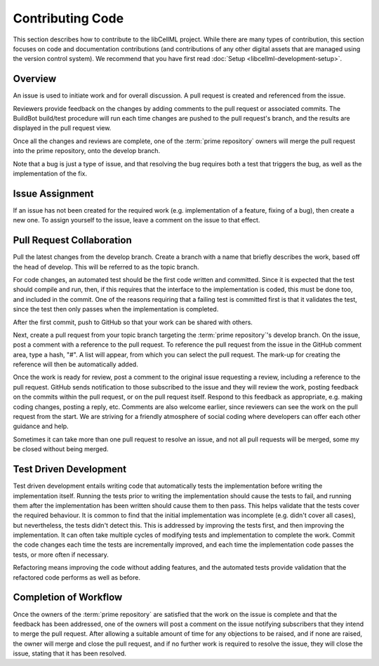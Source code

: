 .. _Developer Contribution for libCellML:

=================
Contributing Code
=================

This section describes how to contribute to the libCellML project.  While there are many types of contribution, this section focuses on code and documentation contributions (and contributions of any other digital assets that are managed using the version control system).  We recommend that you have first read :doc:`Setup <libcellml-development-setup>`. 

.. contents:

Overview
========

An issue is used to initiate work and for overall discussion.  A pull request is created and referenced from the issue.

Reviewers provide feedback on the changes by adding comments to the pull request or associated commits. The BuildBot build/test procedure will run each time changes are pushed to the pull request's branch, and the results are displayed in the pull request view.

Once all the changes and reviews are complete, one of the :term:`prime repository` owners will merge the pull request into the prime repository, onto the develop branch.

Note that a bug is just a type of issue, and that resolving the bug requires both a test that triggers the bug, as well as the implementation of the fix.

Issue Assignment
================

If an issue has not been created for the required work (e.g. implementation of a feature, fixing of a bug), then create a new one. To assign yourself to the issue, leave a comment on the issue to that effect.


Pull Request Collaboration
==========================

Pull the latest changes from the develop branch.  Create a branch with a name that briefly describes the work, based off the head of develop. This will be referred to as the topic branch.

For code changes, an automated test should be the first code written and committed.
Since it is expected that the test should compile and run, then, if this requires that the interface to the implementation is coded,
this must be done too, and included in the commit.  One of the reasons requiring that a failing test
is committed first is that it validates the test, since the test then only passes when the implementation is completed.  

After the first commit, push to GitHub so that your work can be shared with others.

Next, create a pull request from your topic branch targeting the :term:`prime repository`'s develop branch.  On the issue, post a comment with a reference to the pull request.  To reference the pull request from the issue in the GitHub comment area, type a hash, "#". A list will appear, from which you can select the pull request. The mark-up for creating the reference will then be automatically added.

Once the work is ready for review, post a comment to the original issue requesting a review, including a reference to the pull request.
GitHub sends notification to those subscribed to the issue and they will review the work, posting feedback on the commits within the pull request, or on the pull request itself.  Respond to this feedback as appropriate, e.g. making coding changes, posting a reply, etc.  Comments are also welcome earlier, since reviewers can see the work on the pull request from the start.  We are striving for a friendly atmosphere of social coding where developers can offer each other guidance and help.

Sometimes it can take more than one pull request to resolve an issue, and not all pull requests will be merged, some my be closed without being merged. 

Test Driven Development
=======================

Test driven development entails writing code that automatically tests the implementation before writing the implementation itself.  Running the tests prior to writing the implementation should cause the tests to fail, and running them after the implementation has been written should cause them to then pass.  This helps validate that the tests cover the required behaviour.  It is common to find that the initial implementation was incomplete (e.g. didn't cover all cases), but nevertheless, the tests didn't detect this.  This is addressed by improving the tests first, and then improving the implementation.  It can often take multiple cycles of modifying tests and implementation to complete the work.  Commit the code changes each time the tests are incrementally improved, and each time the implementation code passes the tests, or more often if necessary.

Refactoring means improving the code without adding features, and the automated tests provide validation that the refactored code performs as well as before.

Completion of Workflow
======================

Once the owners of the :term:`prime repository` are satisfied that the work on the issue is complete and that the feedback has been addressed, one of the owners will post a comment on the issue notifying subscribers that they intend to merge the pull request.  After allowing a suitable amount of time for any objections to be raised, and if none are raised, the owner will merge and close the pull request, and if no further work is required to resolve the issue, they will close the issue, stating that it has been resolved.
